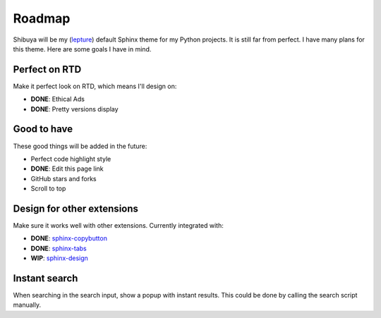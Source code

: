 Roadmap
=======

Shibuya will be my (lepture_) default Sphinx theme for my Python projects.
It is still far from perfect. I have many plans for this theme. Here are
some goals I have in mind.

.. _lepture: https://github.com/lepture

Perfect on RTD
--------------

Make it perfect look on RTD, which means I'll design on:

- **DONE**: Ethical Ads
- **DONE**: Pretty versions display

Good to have
------------

These good things will be added in the future:

- Perfect code highlight style
- **DONE**: Edit this page link
- GitHub stars and forks
- Scroll to top

Design for other extensions
---------------------------

Make sure it works well with other extensions. Currently integrated with:

- **DONE**: `sphinx-copybutton <https://sphinx-copybutton.readthedocs.io/>`_
- **DONE**: `sphinx-tabs <https://sphinx-tabs.readthedocs.io/>`_
- **WIP**: `sphinx-design <https://sphinx-design.readthedocs.io/>`_

Instant search
--------------

When searching in the search input, show a popup with instant results.
This could be done by calling the search script manually.
